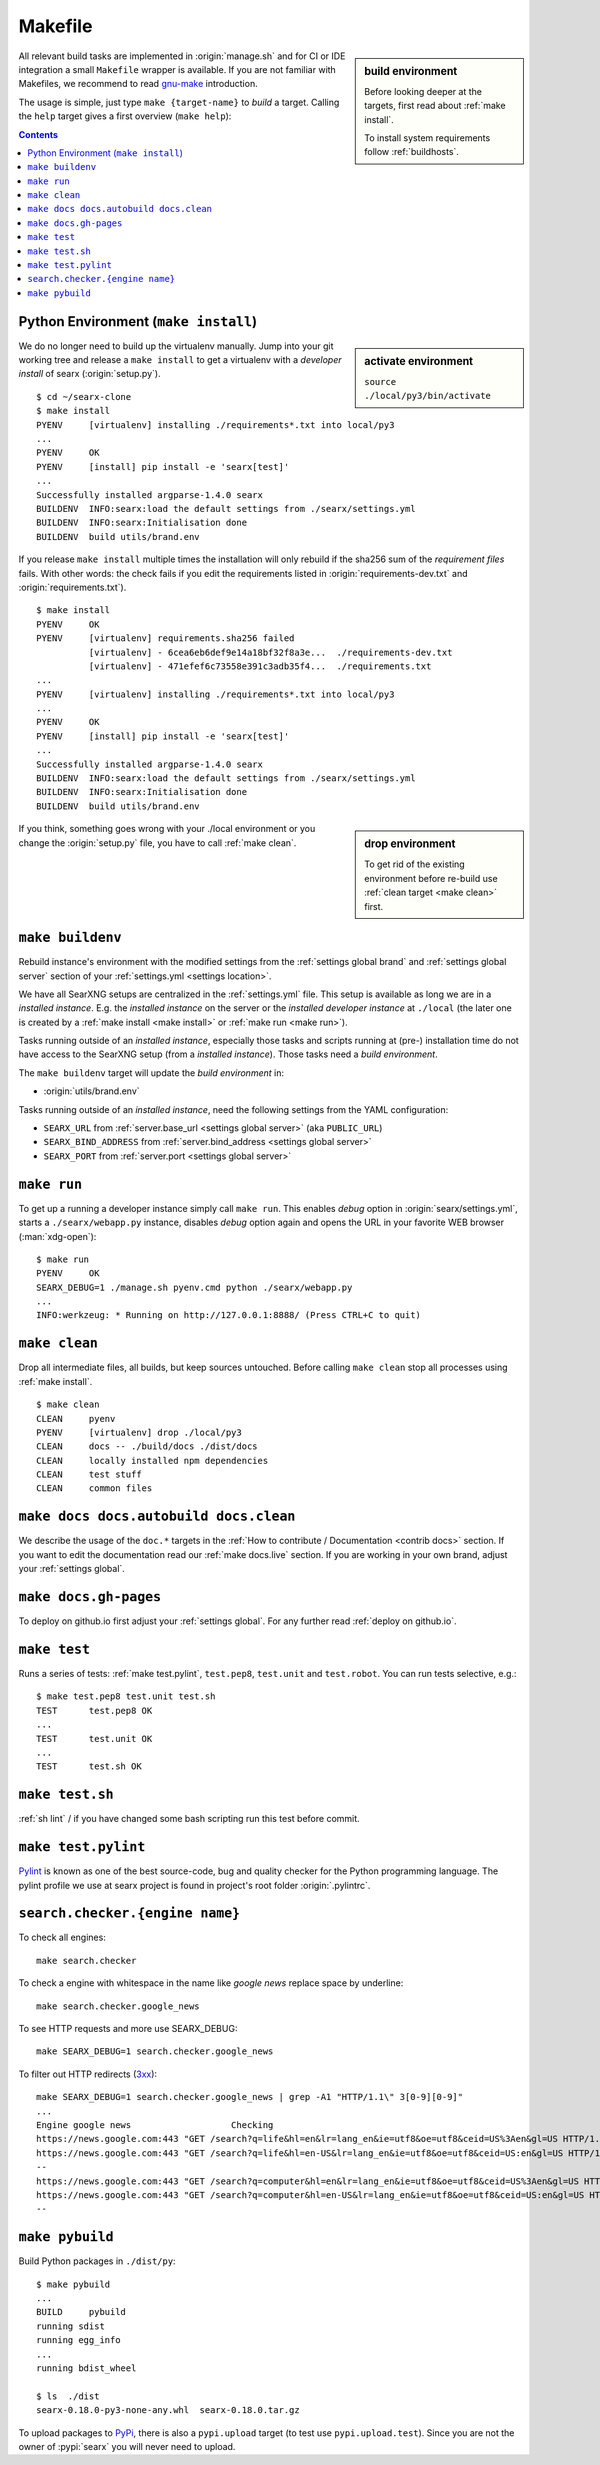 .. _makefile:

========
Makefile
========

.. _gnu-make: https://www.gnu.org/software/make/manual/make.html#Introduction

.. sidebar:: build environment

   Before looking deeper at the targets, first read about :ref:`make
   install`.

   To install system requirements follow :ref:`buildhosts`.

All relevant build tasks are implemented in :origin:`manage.sh` and for CI or
IDE integration a small ``Makefile`` wrapper is available.  If you are not
familiar with Makefiles, we recommend to read gnu-make_ introduction.

The usage is simple, just type ``make {target-name}`` to *build* a target.
Calling the ``help`` target gives a first overview (``make help``):

.. program-output:: bash -c "cd ..; make --no-print-directory help"

.. contents:: Contents
   :depth: 2
   :local:
   :backlinks: entry

.. _make install:

Python Environment (``make install``)
=====================================

.. sidebar:: activate environment

   ``source ./local/py3/bin/activate``

We do no longer need to build up the virtualenv manually.  Jump into your git
working tree and release a ``make install`` to get a virtualenv with a
*developer install* of searx (:origin:`setup.py`). ::

   $ cd ~/searx-clone
   $ make install
   PYENV     [virtualenv] installing ./requirements*.txt into local/py3
   ...
   PYENV     OK
   PYENV     [install] pip install -e 'searx[test]'
   ...
   Successfully installed argparse-1.4.0 searx
   BUILDENV  INFO:searx:load the default settings from ./searx/settings.yml
   BUILDENV  INFO:searx:Initialisation done
   BUILDENV  build utils/brand.env

If you release ``make install`` multiple times the installation will only
rebuild if the sha256 sum of the *requirement files* fails.  With other words:
the check fails if you edit the requirements listed in
:origin:`requirements-dev.txt` and :origin:`requirements.txt`). ::

   $ make install
   PYENV     OK
   PYENV     [virtualenv] requirements.sha256 failed
             [virtualenv] - 6cea6eb6def9e14a18bf32f8a3e...  ./requirements-dev.txt
             [virtualenv] - 471efef6c73558e391c3adb35f4...  ./requirements.txt
   ...
   PYENV     [virtualenv] installing ./requirements*.txt into local/py3
   ...
   PYENV     OK
   PYENV     [install] pip install -e 'searx[test]'
   ...
   Successfully installed argparse-1.4.0 searx
   BUILDENV  INFO:searx:load the default settings from ./searx/settings.yml
   BUILDENV  INFO:searx:Initialisation done
   BUILDENV  build utils/brand.env

.. sidebar:: drop environment

   To get rid of the existing environment before re-build use :ref:`clean target
   <make clean>` first.

If you think, something goes wrong with your ./local environment or you change
the :origin:`setup.py` file, you have to call :ref:`make clean`.

.. _make buildenv:

``make buildenv``
=================

Rebuild instance's environment with the modified settings from the
:ref:`settings global brand` and :ref:`settings global server` section of your
:ref:`settings.yml <settings location>`.

We have all SearXNG setups are centralized in the :ref:`settings.yml` file.
This setup is available as long we are in a *installed instance*.  E.g. the
*installed instance* on the server or the *installed developer instance* at
``./local`` (the later one is created by a :ref:`make install <make
install>` or :ref:`make run <make run>`).

Tasks running outside of an *installed instance*, especially those tasks and
scripts running at (pre-) installation time do not have access to the SearXNG
setup (from a *installed instance*).  Those tasks need a *build environment*.

The ``make buildenv`` target will update the *build environment* in:

- :origin:`utils/brand.env`

Tasks running outside of an *installed instance*, need the following settings
from the YAML configuration:

- ``SEARX_URL`` from :ref:`server.base_url <settings global server>` (aka
  ``PUBLIC_URL``)
- ``SEARX_BIND_ADDRESS`` from :ref:`server.bind_address <settings global server>`
- ``SEARX_PORT`` from :ref:`server.port <settings global server>`

.. _make run:

``make run``
============

To get up a running a developer instance simply call ``make run``.  This enables
*debug* option in :origin:`searx/settings.yml`, starts a ``./searx/webapp.py``
instance, disables *debug* option again and opens the URL in your favorite WEB
browser (:man:`xdg-open`)::

   $ make run
   PYENV     OK
   SEARX_DEBUG=1 ./manage.sh pyenv.cmd python ./searx/webapp.py
   ...
   INFO:werkzeug: * Running on http://127.0.0.1:8888/ (Press CTRL+C to quit)

.. _make clean:

``make clean``
==============

Drop all intermediate files, all builds, but keep sources untouched.  Before
calling ``make clean`` stop all processes using :ref:`make install`. ::

   $ make clean
   CLEAN     pyenv
   PYENV     [virtualenv] drop ./local/py3
   CLEAN     docs -- ./build/docs ./dist/docs
   CLEAN     locally installed npm dependencies
   CLEAN     test stuff
   CLEAN     common files

.. _make docs:

``make docs docs.autobuild docs.clean``
=======================================

We describe the usage of the ``doc.*`` targets in the :ref:`How to contribute /
Documentation <contrib docs>` section.  If you want to edit the documentation
read our :ref:`make docs.live` section.  If you are working in your own brand,
adjust your :ref:`settings global`.

.. _make docs.gh-pages:

``make docs.gh-pages``
======================

To deploy on github.io first adjust your :ref:`settings global`.  For any
further read :ref:`deploy on github.io`.

.. _make test:

``make test``
=============

Runs a series of tests: :ref:`make test.pylint`, ``test.pep8``, ``test.unit``
and ``test.robot``.  You can run tests selective, e.g.::

  $ make test.pep8 test.unit test.sh
  TEST      test.pep8 OK
  ...
  TEST      test.unit OK
  ...
  TEST      test.sh OK

.. _make test.sh:

``make test.sh``
================

:ref:`sh lint` / if you have changed some bash scripting run this test before
commit.

.. _make test.pylint:

``make test.pylint``
====================

.. _Pylint: https://www.pylint.org/

Pylint_ is known as one of the best source-code, bug and quality checker for the
Python programming language.  The pylint profile we use at searx project is
found in project's root folder :origin:`.pylintrc`.

.. _make search.checker:

``search.checker.{engine name}``
================================

To check all engines::

    make search.checker

To check a engine with whitespace in the name like *google news* replace space
by underline::

    make search.checker.google_news

To see HTTP requests and more use SEARX_DEBUG::

    make SEARX_DEBUG=1 search.checker.google_news

.. _3xx: https://en.wikipedia.org/wiki/List_of_HTTP_status_codes#3xx_redirection

To filter out HTTP redirects (3xx_)::

    make SEARX_DEBUG=1 search.checker.google_news | grep -A1 "HTTP/1.1\" 3[0-9][0-9]"
    ...
    Engine google news                   Checking
    https://news.google.com:443 "GET /search?q=life&hl=en&lr=lang_en&ie=utf8&oe=utf8&ceid=US%3Aen&gl=US HTTP/1.1" 302 0
    https://news.google.com:443 "GET /search?q=life&hl=en-US&lr=lang_en&ie=utf8&oe=utf8&ceid=US:en&gl=US HTTP/1.1" 200 None
    --
    https://news.google.com:443 "GET /search?q=computer&hl=en&lr=lang_en&ie=utf8&oe=utf8&ceid=US%3Aen&gl=US HTTP/1.1" 302 0
    https://news.google.com:443 "GET /search?q=computer&hl=en-US&lr=lang_en&ie=utf8&oe=utf8&ceid=US:en&gl=US HTTP/1.1" 200 None
    --


``make pybuild``
================

.. _PyPi: https://pypi.org/
.. _twine: https://twine.readthedocs.io/en/latest/

Build Python packages in ``./dist/py``::

  $ make pybuild
  ...
  BUILD     pybuild
  running sdist
  running egg_info
  ...
  running bdist_wheel

  $ ls  ./dist
  searx-0.18.0-py3-none-any.whl  searx-0.18.0.tar.gz

To upload packages to PyPi_, there is also a ``pypi.upload`` target (to test use
``pypi.upload.test``).  Since you are not the owner of :pypi:`searx` you will
never need to upload.
